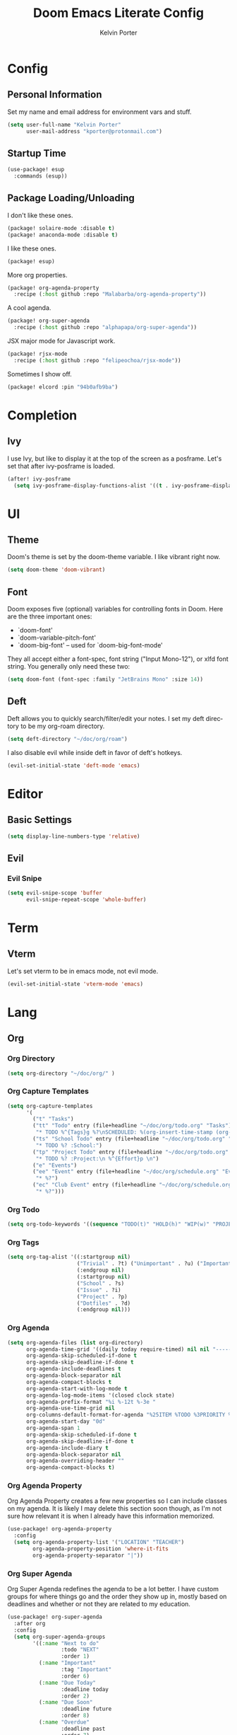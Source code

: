#+TITLE: Doom Emacs Literate Config
#+AUTHOR: Kelvin Porter
#+EMAIL: kporter@protonmail.com
#+PROPERTY: header-args:emacs-lisp :tangle yes :cache yes :results silent :comments link
#+LANGUAGE: en

* Config
** Personal Information
Set my name and email address for environment vars and stuff.
#+BEGIN_SRC emacs-lisp
(setq user-full-name "Kelvin Porter"
      user-mail-address "kporter@protonmail.com")
#+END_SRC
** Startup Time
#+BEGIN_SRC emacs-lisp
(use-package! esup
  :commands (esup))
#+END_SRC
** Package Loading/Unloading
:PROPERTIES:
:header-args:emacs-lisp: :tangle "packages.el" :comments link
:END:
I don't like these ones.
#+BEGIN_SRC emacs-lisp
(package! solaire-mode :disable t)
(package! anaconda-mode :disable t)
#+END_SRC
I like these ones.
#+BEGIN_SRC emacs-lisp
(package! esup)
#+END_SRC
More org properties.
#+BEGIN_SRC emacs-lisp
(package! org-agenda-property
  :recipe (:host github :repo "Malabarba/org-agenda-property"))
#+END_SRC
A cool agenda.
#+BEGIN_SRC emacs-lisp
(package! org-super-agenda
  :recipe (:host github :repo "alphapapa/org-super-agenda"))
#+END_SRC
JSX major mode for Javascript work.
#+BEGIN_SRC emacs-lisp
(package! rjsx-mode
  :recipe (:host github :repo "felipeochoa/rjsx-mode"))
#+END_SRC
Sometimes I show off.
#+BEGIN_SRC emacs-lisp
(package! elcord :pin "94b0afb9ba")
#+END_SRC
* Completion
** Ivy
I use Ivy, but like to display it at the top of the screen as a posframe. Let's
set that after ivy-posframe is loaded.
#+BEGIN_SRC emacs-lisp
(after! ivy-posframe
  (setq ivy-posframe-display-functions-alist '((t . ivy-posframe-display-at-frame-top-center))))
#+END_SRC
* UI
** Theme
Doom's theme is set by the doom-theme variable. I like vibrant right now.
#+BEGIN_SRC emacs-lisp
(setq doom-theme 'doom-vibrant)
#+END_SRC
** Font
Doom exposes five (optional) variables for controlling fonts in Doom. Here
are the three important ones:

+ `doom-font'
+ `doom-variable-pitch-font'
+ `doom-big-font' -- used for `doom-big-font-mode'

They all accept either a font-spec, font string ("Input Mono-12"), or xlfd
font string. You generally only need these two:
#+BEGIN_SRC emacs-lisp
(setq doom-font (font-spec :family "JetBrains Mono" :size 14))
#+END_SRC
** Deft
Deft allows you to quickly search/filter/edit your notes. I set my deft
directory to be my org-roam directory.
#+BEGIN_SRC emacs-lisp
(setq deft-directory "~/doc/org/roam")
#+END_SRC
I also disable evil while inside deft in favor of deft's hotkeys.
#+BEGIN_SRC emacs-lisp
(evil-set-initial-state 'deft-mode 'emacs)
#+END_SRC
* Editor
** Basic Settings
#+BEGIN_SRC  emacs-lisp
(setq display-line-numbers-type 'relative)
#+END_SRC
** Evil
*** Evil Snipe
#+BEGIN_SRC emacs-lisp
(setq evil-snipe-scope 'buffer
      evil-snipe-repeat-scope 'whole-buffer)
#+END_SRC
* Term
** Vterm
Let's set vterm to be in emacs mode, not evil mode.
#+BEGIN_SRC emacs-lisp
(evil-set-initial-state 'vterm-mode 'emacs)
#+END_SRC
* Lang
** Org
*** Org Directory
#+BEGIN_SRC emacs-lisp
(setq org-directory "~/doc/org/" )
#+END_SRC
*** Org Capture Templates
#+BEGIN_SRC emacs-lisp
(setq org-capture-templates
      '(
        ("t" "Tasks")
        ("tt" "Todo" entry (file+headline "~/doc/org/todo.org" "Tasks")
         "* TODO %^{Tags}g %?\nSCHEDULED: %(org-insert-time-stamp (org-read-date nil t \"today\"))\n %^{Effort}p \n")
        ("ts" "School Todo" entry (file+headline "~/doc/org/todo.org" "Tasks")
         "* TODO %? :School:")
        ("tp" "Project Todo" entry (file+headline "~/doc/org/todo.org" "Projects")
         "* TODO %? :Project:\n %^{Effort}p \n")
        ("e" "Events")
        ("ee" "Event" entry (file+headline "~/doc/org/schedule.org" "Events")
         "* %?")
        ("ec" "Club Event" entry (file+headline "~/doc/org/schedule.org" "Clubs")
         "* %?")))
#+END_SRC
*** Org Todo
#+BEGIN_SRC emacs-lisp
(setq org-todo-keywords '((sequence "TODO(t)" "HOLD(h)" "WIP(w)" "PROJECT(p)" "|" "DONE(d)")))
#+END_SRC
*** Org Tags
#+BEGIN_SRC emacs-lisp
(setq org-tag-alist '((:startgroup nil)
                      ("Trivial" . ?t) ("Unimportant" . ?u) ("Important" . ?i)
                      (:endgroup nil)
                      (:startgroup nil)
                      ("School" . ?s)
                      ("Issue" . ?i)
                      ("Project" . ?p)
                      ("Dotfiles" . ?d)
                      (:endgroup nil)))
#+END_SRC
*** Org Agenda
#+BEGIN_SRC emacs-lisp
(setq org-agenda-files (list org-directory)
      org-agenda-time-grid '((daily today require-timed) nil nil "---------------")
      org-agenda-skip-scheduled-if-done t
      org-agenda-skip-deadline-if-done t
      org-agenda-include-deadlines t
      org-agenda-block-separator nil
      org-agenda-compact-blocks t
      org-agenda-start-with-log-mode t
      org-agenda-log-mode-items '(closed clock state)
      org-agenda-prefix-format "%i %-12t %-3e "
      org-agenda-use-time-grid nil
      org-columns-default-format-for-agenda "%25ITEM %TODO %3PRIORITY %TAGS %LOCATION"
      org-agenda-start-day "0d"
      org-agenda-span 1
      org-agenda-skip-scheduled-if-done t
      org-agenda-skip-deadline-if-done t
      org-agenda-include-diary t
      org-agenda-block-separator nil
      org-agenda-overriding-header ""
      org-agenda-compact-blocks t)
#+END_SRC
*** Org Agenda Property
Org Agenda Property creates a few new properties so I can include classes on my
agenda. It is likely I may delete this section soon though, as I'm not sure how
relevant it is when I already have this information memorized.
#+BEGIN_SRC emacs-lisp
(use-package! org-agenda-property
  :config
  (setq org-agenda-property-list '("LOCATION" "TEACHER")
        org-agenda-property-position 'where-it-fits
        org-agenda-property-separator "|"))
#+END_SRC
*** Org Super Agenda
Org Super Agenda redefines the agenda to be a lot better. I have custom groups
for where things go and the order they show up in, mostly based on deadlines and
whether or not they are related to my education.
#+BEGIN_SRC emacs-lisp
(use-package! org-super-agenda
  :after org
  :config
  (setq org-super-agenda-groups
        '((:name "Next to do"
                 :todo "NEXT"
                 :order 1)
          (:name "Important"
                 :tag "Important"
                 :order 6)
          (:name "Due Today"
                 :deadline today
                 :order 2)
          (:name "Due Soon"
                 :deadline future
                 :order 8)
          (:name "Overdue"
                 :deadline past
                 :order 7)
          (:name "Scheduled"
                 :category "Events"
                 :order 9)
          (:name "School"
                 :tag "School"
                 :order 10)
          (:name "Issues"
                 :tag "Issue"
                 :order 12)
          (:name "Projects"
                 :tag "Project"
                 :order 14)
          (:name "Dotfiles"
                 :tag "Dotfiles"
                 :order 13)
          (:name "Waiting"
                 :todo "WAITING"
                 :order 20)
          (:name "Trivial"
                 :priority<= "C"
                 :tag ("Trivial" "Unimportant")
                 :order 90)
          (:discard (:tag ("Chore" "Routine" "Daily"))))))
#+END_SRC
*** Org Roam
I use Org Roam as a way to organize my notes. Roam is similar to a mind map of
sorts, with different files being different topics. I auto activate it on
entering org mode, which decreases my startup time but allows capture commands
to work without any additional things running.
#+BEGIN_SRC emacs-lisp
(use-package! org-roam
    :after org
    :hook (org-mode . org-roam-mode)
    :commands (org-roam-insert org-roam-find-file org-roam)
    :custom
    (org-roam-directory "~/doc/org/roam/")
    (org-roam-capture-templates '(("d" "default" plain (function org-roam--capture-get-point)
                                   "%?"
                                   :file-name "%<%Y%m%d%H%M%S>-${slug}"
                                   :head "#+TITLE: ${title}\n"
                                   :unnarrowed t))))
(use-package! org-roam-protocol)
#+END_SRC
*** Org Gcal
Add google calendar events to an org file. Loads config_private.el which
contains the api key and calendars to load.
#+BEGIN_SRC emacs-lisp
(after! org-gcal
  (add-to-list 'load-path "~/.config/doom")
  (require 'config_private))
#+END_SRC
An example of what might be in config_private, where the Google Calendar ID is
probably an email address.
#+BEGIN_EXAMPLE emacs-lisp
(setq org-gcal-client-id "googleclientid"
      org-gcal-client-secret "googleclientsecret"
      org-gcal-file-alist '(("google_calendar_id" .  "org_file")))
(provide 'config_private)
#+END_EXAMPLE
*** Org Screenshot
Sometimes I want to take screenshots and put them into org files.
This is a script modified from https://stackoverflow.com/questions/17435995/
#+BEGIN_SRC emacs-lisp
(defun org-screenshot-area ()
  "Take a screenshot into a time stamped unique-named file in the
same directory as the org-buffer and insert a link to this file."
  (interactive)
  (setq filename
        (concat
         (make-temp-name
          (concat (buffer-file-name)
                  "_"
                  (format-time-string "%Y%m%d_%H%M%S_")) ) ".png"))
  (call-process "escrotum" nil nil nil "-s" filename)
  (insert (concat "[[" filename "]]"))
  (org-display-inline-images))
#+END_SRC
** Python
*** Conda
Set the home directory for Conda.
#+BEGIN_SRC emacs-lisp
(setq conda-env-home-directory "/home/yack/.conda/")
#+END_SRC
** Web
Let's use rjsx mode for JSX files.
#+BEGIN_SRC emacs-lisp
#+END_SRC
Javascript -> JSX
#+BEGIN_SRC emacs-lisp
(add-hook 'web-mode-hook
          (lambda ()
            short circuit js mode and just do everything in jsx-mode
            (if (equal web-mode-content-type "javascript")
                (web-mode-set-content-type "jsx")
              (message "now set to: %s" web-mode-content-type))))
#+END_SRC
* Tools
** elcord
Show off.
(Discord Rich Presence for Emacs)
#+BEGIN_SRC emacs-lisp
(use-package! elcord
  :defer t)
#+END_SRC
